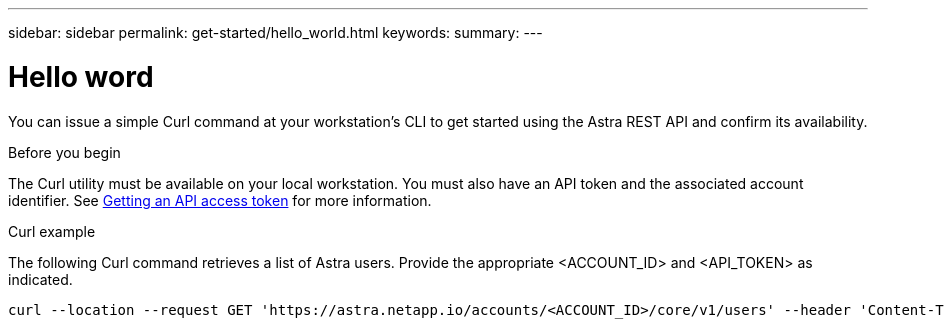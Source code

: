 ---
sidebar: sidebar
permalink: get-started/hello_world.html
keywords:
summary:
---

= Hello word
:hardbreaks:
:nofooter:
:icons: font
:linkattrs:
:imagesdir: ./media/

[.lead]
You can issue a simple Curl command at your workstation’s CLI to get started using the Astra REST API and confirm its availability.

.Before you begin

The Curl utility must be available on your local workstation. You must also have an API token and the associated account identifier. See link:get_api_token.html[Getting an API access token] for more information.

.Curl example

The following Curl command retrieves a list of Astra users. Provide the appropriate <ACCOUNT_ID> and <API_TOKEN> as indicated.

[source,curl]
curl --location --request GET 'https://astra.netapp.io/accounts/<ACCOUNT_ID>/core/v1/users' --header 'Content-Type: application/json' --header 'Authorization: Bearer <API_TOKEN>'
